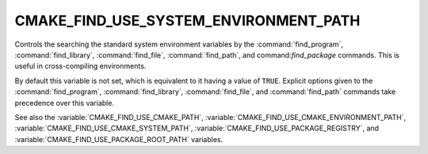 CMAKE_FIND_USE_SYSTEM_ENVIRONMENT_PATH
--------------------------------------

Controls the searching the standard system environment variables by the
:command:`find_program`, :command:`find_library`, :command:`find_file`,
:command:`find_path`, and command:`find_package` commands.
This is useful in cross-compiling environments.

By default this variable is not set, which is equivalent to it having
a value of ``TRUE``.  Explicit options given to the :command:`find_program`,
:command:`find_library`, :command:`find_file`, and :command:`find_path`
commands take precedence over this variable.

See also the :variable:`CMAKE_FIND_USE_CMAKE_PATH`,
:variable:`CMAKE_FIND_USE_CMAKE_ENVIRONMENT_PATH`,
:variable:`CMAKE_FIND_USE_CMAKE_SYSTEM_PATH`,
:variable:`CMAKE_FIND_USE_PACKAGE_REGISTRY`,
and :variable:`CMAKE_FIND_USE_PACKAGE_ROOT_PATH` variables.

